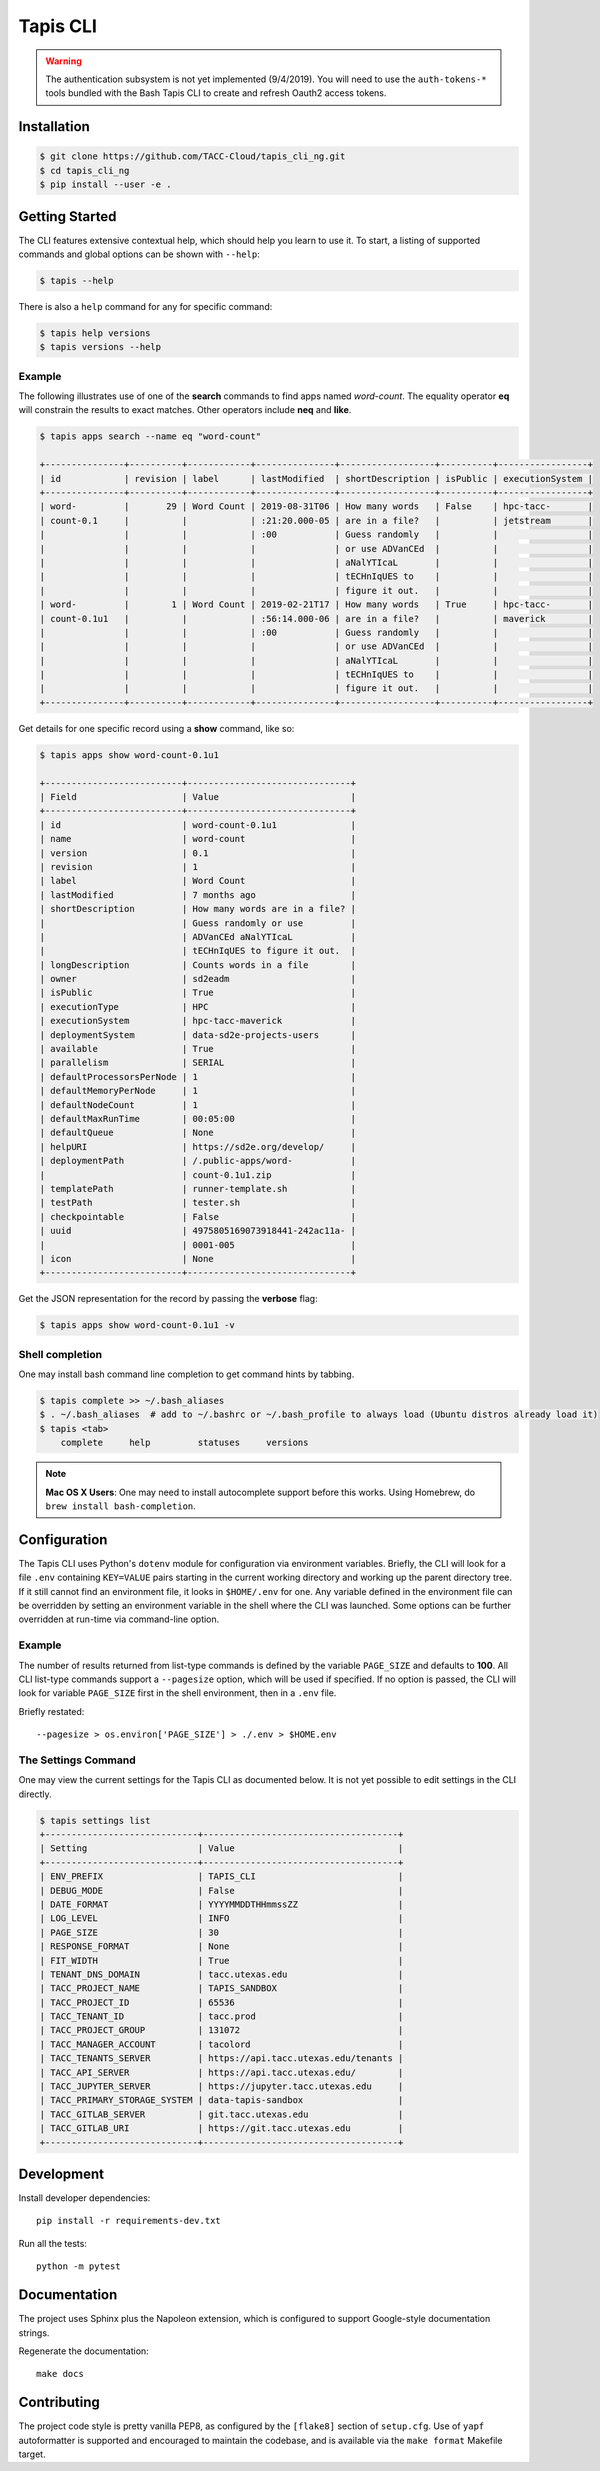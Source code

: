 Tapis CLI
=========

.. warning::

   The authentication subsystem is not yet implemented (9/4/2019). You will need to use the ``auth-tokens-*`` tools bundled with the Bash Tapis CLI to create and refresh Oauth2 access tokens.

Installation
------------

.. code-block:: shell

    $ git clone https://github.com/TACC-Cloud/tapis_cli_ng.git
    $ cd tapis_cli_ng
    $ pip install --user -e .

Getting Started
---------------

The CLI features extensive contextual help, which should help you learn to use
it. To start, a listing of supported commands and global options can be \
shown with ``--help``:

.. code-block:: shell

    $ tapis --help

There is also a ``help`` command for any for specific command:

.. code-block:: shell

    $ tapis help versions
    $ tapis versions --help

Example
^^^^^^^

The following illustrates use of one of the **search** commands to find apps
named *word-count*. The equality operator **eq** will constrain the results to
exact matches. Other operators include **neq** and **like**.

.. code-block:: shell

    $ tapis apps search --name eq "word-count"

    +---------------+----------+------------+---------------+------------------+----------+-----------------+
    | id            | revision | label      | lastModified  | shortDescription | isPublic | executionSystem |
    +---------------+----------+------------+---------------+------------------+----------+-----------------+
    | word-         |       29 | Word Count | 2019-08-31T06 | How many words   | False    | hpc-tacc-       |
    | count-0.1     |          |            | :21:20.000-05 | are in a file?   |          | jetstream       |
    |               |          |            | :00           | Guess randomly   |          |                 |
    |               |          |            |               | or use ADVanCEd  |          |                 |
    |               |          |            |               | aNalYTIcaL       |          |                 |
    |               |          |            |               | tECHnIqUES to    |          |                 |
    |               |          |            |               | figure it out.   |          |                 |
    | word-         |        1 | Word Count | 2019-02-21T17 | How many words   | True     | hpc-tacc-       |
    | count-0.1u1   |          |            | :56:14.000-06 | are in a file?   |          | maverick        |
    |               |          |            | :00           | Guess randomly   |          |                 |
    |               |          |            |               | or use ADVanCEd  |          |                 |
    |               |          |            |               | aNalYTIcaL       |          |                 |
    |               |          |            |               | tECHnIqUES to    |          |                 |
    |               |          |            |               | figure it out.   |          |                 |
    +---------------+----------+------------+---------------+------------------+----------+-----------------+

Get details for one specific record using a **show** command, like so:

.. code-block:: shell

    $ tapis apps show word-count-0.1u1

    +--------------------------+-------------------------------+
    | Field                    | Value                         |
    +--------------------------+-------------------------------+
    | id                       | word-count-0.1u1              |
    | name                     | word-count                    |
    | version                  | 0.1                           |
    | revision                 | 1                             |
    | label                    | Word Count                    |
    | lastModified             | 7 months ago                  |
    | shortDescription         | How many words are in a file? |
    |                          | Guess randomly or use         |
    |                          | ADVanCEd aNalYTIcaL           |
    |                          | tECHnIqUES to figure it out.  |
    | longDescription          | Counts words in a file        |
    | owner                    | sd2eadm                       |
    | isPublic                 | True                          |
    | executionType            | HPC                           |
    | executionSystem          | hpc-tacc-maverick             |
    | deploymentSystem         | data-sd2e-projects-users      |
    | available                | True                          |
    | parallelism              | SERIAL                        |
    | defaultProcessorsPerNode | 1                             |
    | defaultMemoryPerNode     | 1                             |
    | defaultNodeCount         | 1                             |
    | defaultMaxRunTime        | 00:05:00                      |
    | defaultQueue             | None                          |
    | helpURI                  | https://sd2e.org/develop/     |
    | deploymentPath           | /.public-apps/word-           |
    |                          | count-0.1u1.zip               |
    | templatePath             | runner-template.sh            |
    | testPath                 | tester.sh                     |
    | checkpointable           | False                         |
    | uuid                     | 4975805169073918441-242ac11a- |
    |                          | 0001-005                      |
    | icon                     | None                          |
    +--------------------------+-------------------------------+

Get the JSON representation for the record by passing the **verbose** flag:

.. code-block:: shell

    $ tapis apps show word-count-0.1u1 -v


Shell completion
^^^^^^^^^^^^^^^^

One may install bash command line completion to get command hints by tabbing.

.. code-block:: shell

    $ tapis complete >> ~/.bash_aliases
    $ . ~/.bash_aliases  # add to ~/.bashrc or ~/.bash_profile to always load (Ubuntu distros already load it)
    $ tapis <tab>
        complete     help         statuses     versions

.. note::

    **Mac OS X Users**: One may need to install autocomplete support before
    this works. Using Homebrew, do ``brew install bash-completion``.

Configuration
-------------

The Tapis CLI uses Python's ``dotenv`` module for configuration via environment
variables. Briefly, the CLI will look for a file ``.env`` containing
``KEY=VALUE`` pairs starting in the current working directory and working up
the parent directory tree. If it still cannot find an environment file, it
looks in ``$HOME/.env`` for one. Any variable defined in the environment
file can be overridden by setting an environment variable in the shell where
the CLI was launched. Some options can be further overridden at run-time via
command-line option.

Example
^^^^^^^

The number of results returned from list-type commands is defined by the
variable ``PAGE_SIZE`` and defaults to **100**. All CLI list-type commands
support a ``--pagesize`` option, which will be used if specified. If no option
is passed, the CLI will look for variable ``PAGE_SIZE`` first in the shell
environment, then in a ``.env`` file.

Briefly restated::

    --pagesize > os.environ['PAGE_SIZE'] > ./.env > $HOME.env

The Settings Command
^^^^^^^^^^^^^^^^^^^^

One may view the current settings for the Tapis CLI as documented below. It is
not yet possible to  edit settings in the CLI directly.

.. code-block:: shell

    $ tapis settings list
    +-----------------------------+-------------------------------------+
    | Setting                     | Value                               |
    +-----------------------------+-------------------------------------+
    | ENV_PREFIX                  | TAPIS_CLI                           |
    | DEBUG_MODE                  | False                               |
    | DATE_FORMAT                 | YYYYMMDDTHHmmssZZ                   |
    | LOG_LEVEL                   | INFO                                |
    | PAGE_SIZE                   | 30                                  |
    | RESPONSE_FORMAT             | None                                |
    | FIT_WIDTH                   | True                                |
    | TENANT_DNS_DOMAIN           | tacc.utexas.edu                     |
    | TACC_PROJECT_NAME           | TAPIS_SANDBOX                       |
    | TACC_PROJECT_ID             | 65536                               |
    | TACC_TENANT_ID              | tacc.prod                           |
    | TACC_PROJECT_GROUP          | 131072                              |
    | TACC_MANAGER_ACCOUNT        | tacolord                            |
    | TACC_TENANTS_SERVER         | https://api.tacc.utexas.edu/tenants |
    | TACC_API_SERVER             | https://api.tacc.utexas.edu/        |
    | TACC_JUPYTER_SERVER         | https://jupyter.tacc.utexas.edu     |
    | TACC_PRIMARY_STORAGE_SYSTEM | data-tapis-sandbox                  |
    | TACC_GITLAB_SERVER          | git.tacc.utexas.edu                 |
    | TACC_GITLAB_URI             | https://git.tacc.utexas.edu         |
    +-----------------------------+-------------------------------------+

Development
-----------

Install developer dependencies::

    pip install -r requirements-dev.txt

Run all the tests::

    python -m pytest

Documentation
-------------

The project uses Sphinx plus the Napoleon extension, which is configured to
support Google-style documentation strings.

Regenerate the documentation::

    make docs

Contributing
------------

The project code style is pretty vanilla PEP8, as configured by the
``[flake8]`` section of ``setup.cfg``. Use of ``yapf`` autoformatter is
supported and encouraged to maintain the codebase, and is available via the
``make format`` Makefile target.
